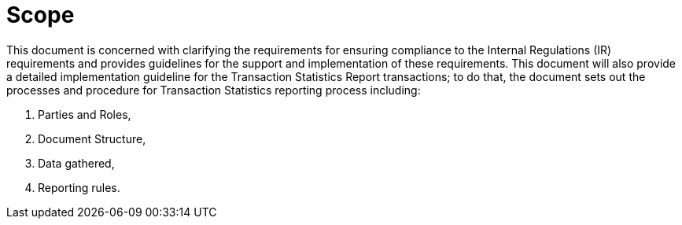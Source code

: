 = Scope

This document is concerned with clarifying the requirements for ensuring compliance to the Internal Regulations (IR) requirements and provides guidelines for the support and implementation of these requirements.
This document will also provide a detailed implementation guideline for the Transaction Statistics Report transactions;
to do that, the document sets out the processes and procedure for Transaction Statistics reporting process including:

. Parties and Roles,
. Document Structure,
. Data gathered,
. Reporting rules.
